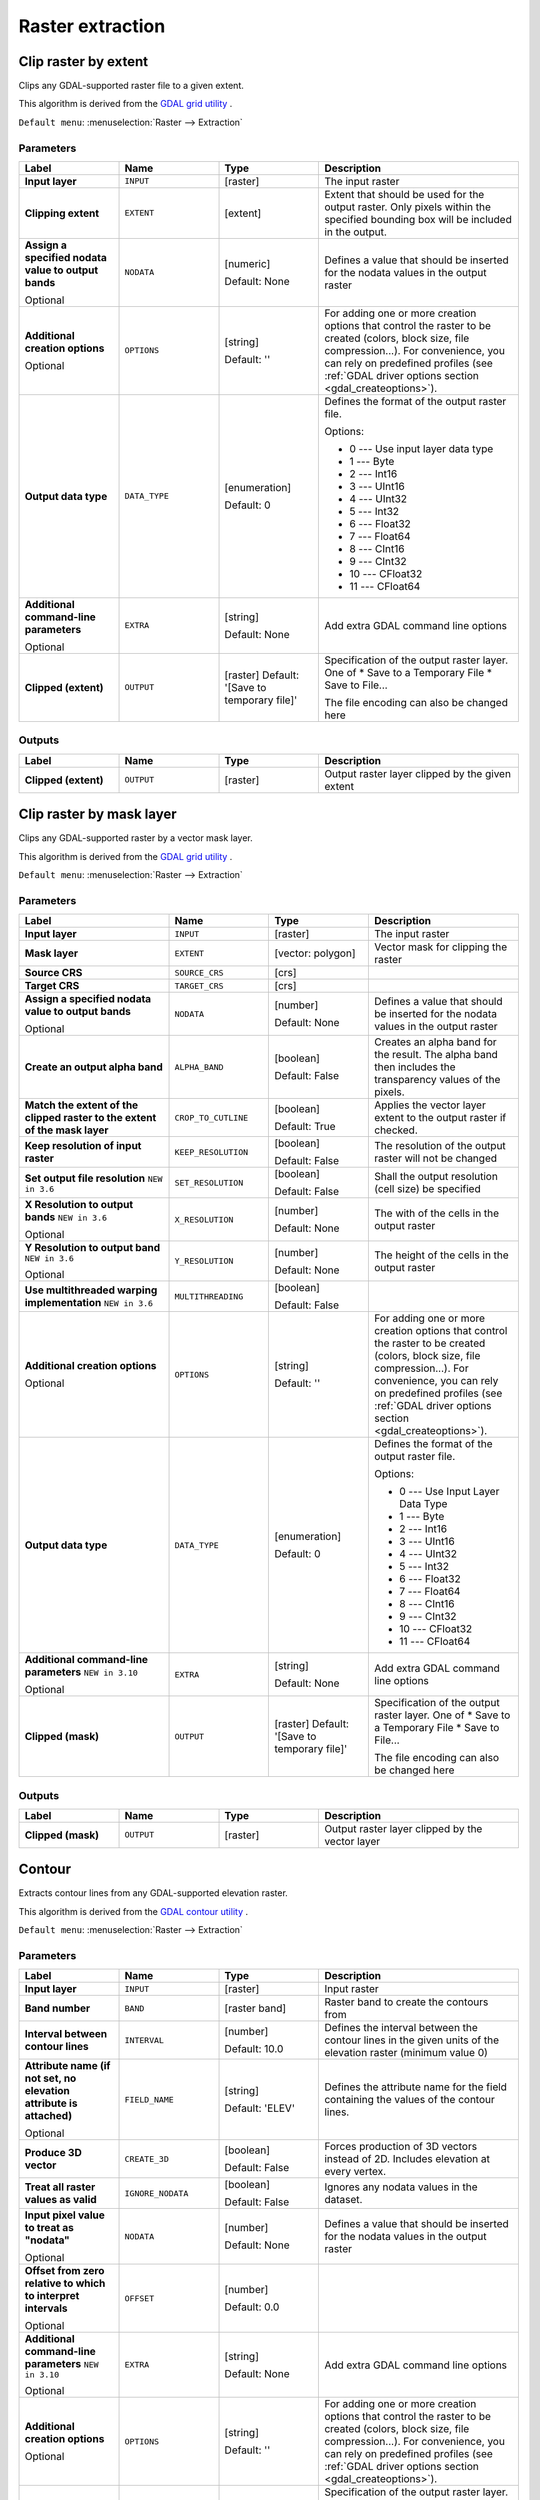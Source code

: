 Raster extraction
=================

.. only:: html

   .. contents::
      :local:
      :depth: 1


.. _gdalcliprasterbyextent:

Clip raster by extent
---------------------
Clips any GDAL-supported raster file to a given extent.

This algorithm is derived from the `GDAL grid utility <https://gdal.org/gdal_grid.html>`_ .

``Default menu``: :menuselection:`Raster --> Extraction`

Parameters
..........

.. list-table::
   :header-rows: 1
   :widths: 20 20 20 40
   :stub-columns: 0

   *  - Label
      - Name
      - Type
      - Description
   *  - **Input layer**
      - ``INPUT``
      - [raster]
      - The input raster
   *  - **Clipping extent**
      - ``EXTENT``
      - [extent]
      - Extent that should be used for the output raster.
        Only pixels within the specified bounding box will be
        included in the output.
   *  - **Assign a specified nodata value to output bands**
        
        Optional
      - ``NODATA``
      - [numeric]
        
        Default: None
      - Defines a value that should be inserted for the nodata
        values in the output raster
   *  - **Additional creation options**
        
        Optional
      - ``OPTIONS``
      - [string]
        
        Default: ''
      - For adding one or more creation options that control the
        raster to be created (colors, block size, file
        compression...).
        For convenience, you can rely on predefined profiles (see
        :ref:`GDAL driver options section <gdal_createoptions>`).
   *  - **Output data type**
      - ``DATA_TYPE``
      - [enumeration]
        
        Default: 0
      - Defines the format of the output raster file.

        Options:

        * 0 --- Use input layer data type
        * 1 --- Byte
        * 2 --- Int16
        * 3 --- UInt16
        * 4 --- UInt32
        * 5 --- Int32
        * 6 --- Float32
        * 7 --- Float64
        * 8 --- CInt16
        * 9 --- CInt32
        * 10 --- CFloat32
        * 11 --- CFloat64

   *  - **Additional command-line parameters**
        
        Optional
      - ``EXTRA``
      - [string]
        
        Default: None
      - Add extra GDAL command line options
   *  - **Clipped (extent)**
      - ``OUTPUT``
      - [raster]
        Default: '[Save to temporary file]'
      - Specification of the output raster layer.
        One of 
        * Save to a Temporary File
        * Save to File...
        
        The file encoding can also be changed here

Outputs
.......

.. list-table::
   :header-rows: 1
   :widths: 20 20 20 40
   :stub-columns: 0

   *  - Label
      - Name
      - Type
      - Description
   *  - **Clipped (extent)**
      - ``OUTPUT``
      - [raster]
      - Output raster layer clipped by the given extent


.. _gdalcliprasterbymasklayer:

Clip raster by mask layer
-------------------------
Clips any GDAL-supported raster by a vector mask layer.

This algorithm is derived from the `GDAL grid utility <https://gdal.org/gdal_grid.html>`_ .

``Default menu``: :menuselection:`Raster --> Extraction`

Parameters
..........

.. list-table::
   :header-rows: 1
   :widths: 30 20 20 30
   :stub-columns: 0

   *  - Label
      - Name
      - Type
      - Description
   *  - **Input layer**
      - ``INPUT``
      - [raster]
      - The input raster
   *  - **Mask layer**
      - ``EXTENT``
      - [vector: polygon]
      - Vector mask for clipping the raster
   *  - **Source CRS**
      - ``SOURCE_CRS``
      - [crs]
      - 
   *  - **Target CRS**
      - ``TARGET_CRS``
      - [crs]
      - 
   *  - **Assign a specified nodata value to output bands**
        
        Optional
      - ``NODATA``
      - [number]
        
        Default: None
      - Defines a value that should be inserted for the nodata
        values in the output raster
   *  - **Create an output alpha band**
      - ``ALPHA_BAND``
      - [boolean]
        
        Default: False
      - Creates an alpha band for the result.
        The alpha band then includes the transparency values of
        the pixels.
   *  - **Match the extent of the clipped raster to the extent of the mask layer**
      - ``CROP_TO_CUTLINE``
      - [boolean]
        
        Default: True
      - Applies the vector layer extent to the output raster if checked.
   *  - **Keep resolution of input raster**
      - ``KEEP_RESOLUTION``
      - [boolean]
        
        Default: False
      - The resolution of the output raster will not be changed
   *  - **Set output file resolution** |36|
      - ``SET_RESOLUTION``
      - [boolean]
        
        Default: False
      - Shall the output resolution (cell size) be specified
   *  - **X Resolution to output bands** |36|
        
        Optional
      - ``X_RESOLUTION``
      - [number]
        
        Default: None
      - The with of the cells in the output raster
   *  - **Y Resolution to output band** |36|
        
        Optional
      - ``Y_RESOLUTION``
      - [number]
        
        Default: None
      - The height of the cells in the output raster
   *  - **Use multithreaded warping implementation** |36|
      - ``MULTITHREADING``
      - [boolean]
        
        Default: False
      - 
   *  - **Additional creation options**
        
        Optional
      - ``OPTIONS``
      - [string]
        
        Default: ''
      - For adding one or more creation options that control the
        raster to be created (colors, block size, file
        compression...).
        For convenience, you can rely on predefined profiles (see
        :ref:`GDAL driver options section <gdal_createoptions>`).
   *  - **Output data type**
      - ``DATA_TYPE``
      - [enumeration]
        
        Default: 0
      - Defines the format of the output raster file.

        Options:

        * 0 --- Use Input Layer Data Type
        * 1 --- Byte
        * 2 --- Int16
        * 3 --- UInt16
        * 4 --- UInt32
        * 5 --- Int32
        * 6 --- Float32
        * 7 --- Float64
        * 8 --- CInt16
        * 9 --- CInt32
        * 10 --- CFloat32
        * 11 --- CFloat64

   *  - **Additional command-line parameters** |310|
        
        Optional
      - ``EXTRA``
      - [string]
        
        Default: None
      - Add extra GDAL command line options
   *  - **Clipped (mask)**
      - ``OUTPUT``
      - [raster]
        Default: '[Save to temporary file]'
      - Specification of the output raster layer.
        One of 
        * Save to a Temporary File
        * Save to File...
        
        The file encoding can also be changed here

Outputs
.......

.. list-table::
   :header-rows: 1
   :widths: 20 20 20 40
   :stub-columns: 0

   *  - Label
      - Name
      - Type
      - Description
   *  - **Clipped (mask)**
      - ``OUTPUT``
      - [raster]
      - Output raster layer clipped by the vector layer


.. _gdalcontour:

Contour
-------
Extracts contour lines from any GDAL-supported elevation raster.

This algorithm is derived from the `GDAL contour utility <https://gdal.org/gdal_contour.html>`_ .

``Default menu``: :menuselection:`Raster --> Extraction`

Parameters
..........

.. list-table::
   :header-rows: 1
   :widths: 20 20 20 40
   :stub-columns: 0

   *  - Label
      - Name
      - Type
      - Description
   *  - **Input layer**
      - ``INPUT``
      - [raster]
      - Input raster
   *  - **Band number**
      - ``BAND``
      - [raster band]
      - Raster band to create the contours from
   *  - **Interval between contour lines**
      - ``INTERVAL``
      - [number]
        
        Default: 10.0
      - Defines the interval between the contour lines in the given
        units of the elevation raster (minimum value 0)
   *  - **Attribute name (if not set, no elevation attribute is attached)**
        
        Optional
      - ``FIELD_NAME``
      - [string]
        
        Default: 'ELEV'
      - Defines the attribute name for the field containing the
        values of the contour lines.
   *  - **Produce 3D vector**
      - ``CREATE_3D``
      - [boolean]
        
        Default: False
      - Forces production of 3D vectors instead of 2D.
        Includes elevation at every vertex.
   *  - **Treat all raster values as valid**
      - ``IGNORE_NODATA``
      - [boolean]
        
        Default: False
      - Ignores any nodata values in the dataset.
   *  - **Input pixel value to treat as "nodata"**
        
        Optional
      - ``NODATA``
      - [number]
        
        Default: None
      - Defines a value that should be inserted for the nodata
        values in the output raster
   *  - **Offset from zero relative to which to interpret intervals**
        
        Optional
      - ``OFFSET``
      - [number]
        
        Default: 0.0
      - 
   *  - **Additional command-line parameters** |310|
        
        Optional
      - ``EXTRA``
      - [string]
        
        Default: None
      - Add extra GDAL command line options
   *  - **Additional creation options**
        
        Optional
      - ``OPTIONS``
      - [string]
        
        Default: ''
      - For adding one or more creation options that control the
        raster to be created (colors, block size, file
        compression...).
        For convenience, you can rely on predefined profiles (see
        :ref:`GDAL driver options section <gdal_createoptions>`).
   *  - **Contours**
      - ``OUTPUT``
      - [vector: line]
        
        Default: '[Save to temporary file]'
      - Specification of the output raster layer.
        One of 
        * Save to a Temporary File
        * Save to File...
        
        The file encoding can also be changed here.

Outputs
.......

.. list-table::
   :header-rows: 1
   :widths: 20 20 20 40
   :stub-columns: 0

   *  - Label
      - Name
      - Type
      - Description
   *  - **Contours**
      - ``OUTPUT``
      - [vector: line]
      - Output vector layer with contour lines


.. Substitutions definitions - AVOID EDITING PAST THIS LINE
   This will be automatically updated by the find_set_subst.py script.
   If you need to create a new substitution manually,
   please add it also to the substitutions.txt file in the
   source folder.
   
.. |36| replace:: ``NEW in 3.6``
.. |310| replace:: ``NEW in 3.10``
